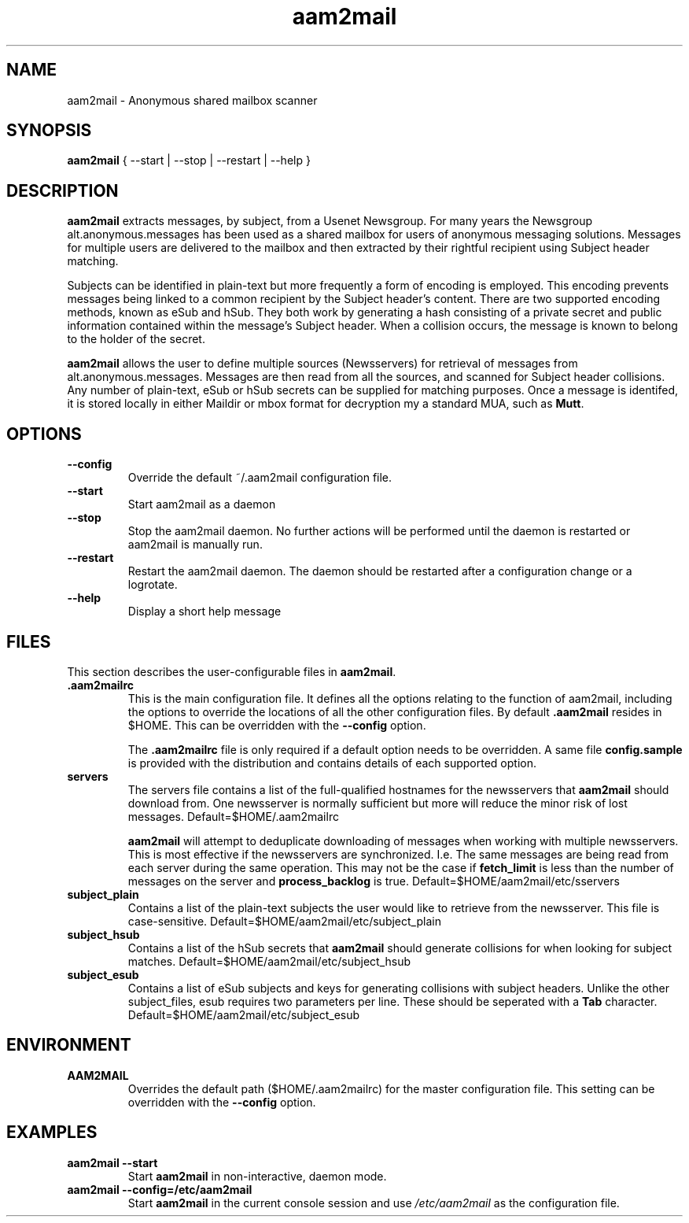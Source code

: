 .\" Process this file with
.\" groff -man -Tascii foo.1
.\"
.TH aam2mail 1 "March 2012" Linux "User Manuals"
.SH NAME
aam2mail \- Anonymous shared mailbox scanner
.SH SYNOPSIS
.B aam2mail
{ --start | --stop | --restart | --help }
.SH DESCRIPTION
.B aam2mail
extracts messages, by subject, from a Usenet Newsgroup. For many years the
Newsgroup alt.anonymous.messages has been used as a shared mailbox for users of
anonymous messaging solutions.  Messages for multiple users are delivered to
the mailbox and then extracted by their rightful recipient using Subject header
matching.
.P
Subjects can be identified in plain-text but more frequently a form of encoding
is employed. This encoding prevents messages being linked to a common recipient
by the Subject header's content.  There are two supported encoding methods,
known as eSub and hSub.  They both work by generating a hash consisting of a
private secret and public information contained within the message's Subject
header. When a collision occurs, the message is known to belong to the holder
of the secret.
.P
.B aam2mail
allows the user to define multiple sources (Newsservers) for retrieval of
messages from alt.anonymous.messages. Messages are then read from all the
sources, and scanned for Subject header collisions.  Any number of plain-text,
eSub or hSub secrets can be supplied for matching purposes.  Once a message
is identifed, it is stored locally in either Maildir or mbox format for
decryption my a standard MUA, such as \fBMutt\fP.
.SH OPTIONS
.TP
.B --config
Override the default ~/.aam2mail configuration file.
.TP
.B --start
Start aam2mail as a daemon
.TP
.B --stop\ \ 
Stop the aam2mail daemon. No further actions will be performed until the
daemon is restarted or aam2mail is manually run.
.TP
.B --restart
Restart the aam2mail daemon.  The daemon should be restarted after a
configuration change or a logrotate.
.TP
.B --help\ 
Display a short help message
.SH FILES
This section describes the user-configurable files in \fBaam2mail\fP.
.TP
.B .aam2mailrc
This is the main configuration file.  It defines all the options relating
to the function of aam2mail, including the options to override the locations
of all the other configuration files.  By default \fB.aam2mail\fP resides in
$HOME.  This can be overridden with the \fB--config\fP option.
.P
.IP
The \fB.aam2mailrc\fP file is only required if a default option needs to be
overridden.  A same file \fBconfig.sample\fP is provided with the distribution
and contains details of each supported option.
.TP
.B servers
The servers file contains a list of the full-qualified hostnames for the
newsservers that \fBaam2mail\fP should download from. One newsserver is
normally sufficient but more will reduce the minor risk of lost messages.
Default=$HOME/.aam2mailrc
.P
.IP
.B aam2mail
will attempt to deduplicate downloading of messages when working with multiple
newsservers.  This is most effective if the newsservers are synchronized. I.e.
The same messages are being read from each server during the same operation.
This may not be the case if \fBfetch_limit\fP is less than the number of
messages on the server and \fBprocess_backlog\fP is true.
Default=$HOME/aam2mail/etc/sservers
.P
.TP
.B subject_plain
Contains a list of the plain-text subjects the user would like to retrieve from
the newsserver. This file is case-sensitive.
Default=$HOME/aam2mail/etc/subject_plain
.P
.TP
.B subject_hsub
Contains a list of the hSub secrets that \fBaam2mail\fP should generate
collisions for when looking for subject matches.
Default=$HOME/aam2mail/etc/subject_hsub
.P
.TP
.B subject_esub
Contains a list of eSub subjects and keys for generating collisions with
subject headers. Unlike the other subject_files, esub requires two parameters
per line.  These should be seperated with a \fBTab\fP character.
Default=$HOME/aam2mail/etc/subject_esub
.SH ENVIRONMENT
.TP
.B AAM2MAIL
Overrides the default path ($HOME/.aam2mailrc) for the master configuration
file.  This setting can be overridden with the \fB--config\fP option.
.SH EXAMPLES
.TP
.B aam2mail --start
Start \fBaam2mail\fP in non-interactive, daemon mode.
.TP
.B aam2mail --config=/etc/aam2mail
Start \fBaam2mail\fP in the current console session and use \fI/etc/aam2mail\fP
as the configuration file.
